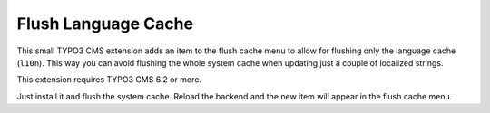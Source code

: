 ====================
Flush Language Cache
====================

This small TYPO3 CMS extension adds an item to the flush cache menu to allow for
flushing only the language cache (``l10n``). This way you can avoid flushing the
whole system cache when updating just a couple of localized strings.

This extension requires TYPO3 CMS 6.2 or more.

Just install it and flush the system cache. Reload the backend and the new
item will appear in the flush cache menu.
